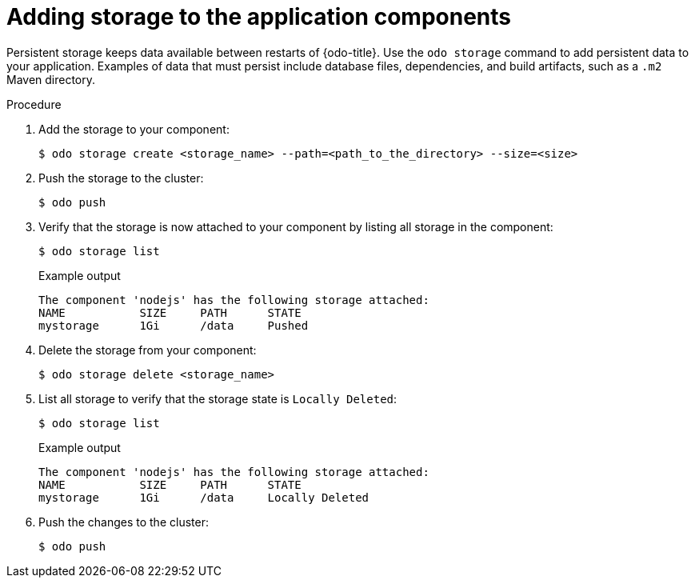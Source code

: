 // Module included in the following assemblies:
//
// *cli_reference/developer_cli_odo/creating-an-application-with-odo.adoc

[id="adding-storage-to-the-application-components_{context}"]
= Adding storage to the application components

Persistent storage keeps data available between restarts of {odo-title}.
Use the `odo storage` command to add persistent data to your application. Examples of data that must persist include database files, dependencies, and build artifacts, such as a `.m2` Maven directory.

.Procedure

. Add the storage to your component:
+
[source,terminal]
----
$ odo storage create <storage_name> --path=<path_to_the_directory> --size=<size>
----

. Push the storage to the cluster:
+
[source,terminal]
----
$ odo push
----

. Verify that the storage is now attached to your component by listing all storage in the component:
+
[source,terminal]
----
$ odo storage list
----
+
.Example output
+
[source,terminal]
----
The component 'nodejs' has the following storage attached:
NAME           SIZE     PATH      STATE
mystorage      1Gi      /data     Pushed
----

. Delete the storage from your component:
+
[source,terminal]
----
$ odo storage delete <storage_name>
----

. List all storage to verify that the storage state is `Locally Deleted`:
+
[source,terminal]
----
$ odo storage list
----
+
.Example output
+
[source,terminal]
----
The component 'nodejs' has the following storage attached:
NAME           SIZE     PATH      STATE
mystorage      1Gi      /data     Locally Deleted
----

. Push the changes to the cluster:
+
[source,terminal]
----
$ odo push
----
